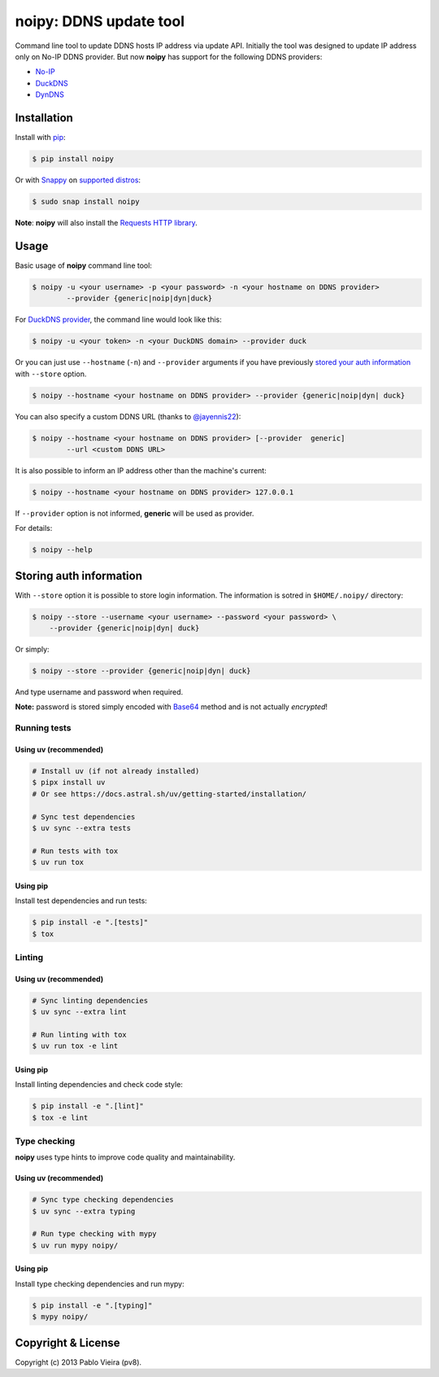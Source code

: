 noipy: DDNS update tool
=======================


.. image:: https://github.com/pv8/noipy/actions/workflows/ci.yml/badge.svg
    :target: https://github.com/pv8/noipy/actions/workflows/ci.yml
    :alt: CI

.. image:: https://img.shields.io/pypi/v/noipy.svg
    :target: https://pypi.python.org/pypi/noipy/

.. image:: https://img.shields.io/pypi/pyversions/noipy.svg
    :target: https://pypi.python.org/pypi/noipy

.. image:: https://codecov.io/gh/pv8/noipy/branch/main/graph/badge.svg
    :target: https://codecov.io/gh/pv8/noipy

.. image:: https://snapcraft.io/noipy/badge.svg
    :target: https://snapcraft.io/noipy
    :alt: Snap Status

.. image:: https://snapcraft.io/noipy/trending.svg?name=0
    :target: https://snapcraft.io/noipy
    :alt: Snap Trending

Command line tool to update DDNS hosts IP address via update API. Initially
the tool was designed to update IP address only on No-IP DDNS provider. But
now **noipy** has support for the following DDNS providers:

- `No-IP <http://www.noip.com/integrate/request>`_
- `DuckDNS <https://www.duckdns.org/install.jsp>`_
- `DynDNS <http://dyn.com/support/developers/api/perform-update/>`_


Installation
------------

Install with `pip <https://pip.pypa.io/en/stable/>`_:

.. code-block:: bash

    $ pip install noipy

Or with `Snappy <https://en.wikipedia.org/wiki/Snappy_(package_manager)>`_ on `supported distros <https://docs.snapcraft.io/core/install#support-overview>`_:

.. code-block:: bash

    $ sudo snap install noipy

**Note**: **noipy** will also install the `Requests HTTP library <https://github.com/kennethreitz/requests>`_.


Usage
-----

Basic usage of **noipy** command line tool:

.. code-block:: bash

    $ noipy -u <your username> -p <your password> -n <your hostname on DDNS provider>
            --provider {generic|noip|dyn|duck}


For `DuckDNS provider <https://www.duckdns.org>`_, the command line would look like this:

.. code-block:: bash

    $ noipy -u <your token> -n <your DuckDNS domain> --provider duck


Or you can just use ``--hostname`` (``-n``) and ``--provider`` arguments if you have
previously `stored your auth information <#storing-auth-information>`_ with ``--store`` option.

.. code-block:: bash

    $ noipy --hostname <your hostname on DDNS provider> --provider {generic|noip|dyn| duck}


You can also specify a custom DDNS URL (thanks to `@jayennis22 <https://github.com/jayennis22>`_):

.. code-block:: bash

    $ noipy --hostname <your hostname on DDNS provider> [--provider  generic]
            --url <custom DDNS URL>


It is also possible to inform an IP address other than the machine's current:

.. code-block:: bash

    $ noipy --hostname <your hostname on DDNS provider> 127.0.0.1


If ``--provider`` option is not informed, **generic** will be used as provider.


For details:

.. code-block:: bash

    $ noipy --help


Storing auth information
------------------------

With ``--store`` option it is possible to store login information. The
information is sotred in ``$HOME/.noipy/`` directory:

.. code-block:: bash

    $ noipy --store --username <your username> --password <your password> \
        --provider {generic|noip|dyn| duck}

Or simply:

.. code-block:: bash

    $ noipy --store --provider {generic|noip|dyn| duck}

And type username and password when required.

**Note:** password is stored simply encoded with
`Base64 <https://en.wikipedia.org/wiki/Base64>`_ method and is not actually
*encrypted*!

Running tests
~~~~~~~~~~~~~

Using uv (recommended)
^^^^^^^^^^^^^^^^^^^^^^

.. code-block:: bash

    # Install uv (if not already installed)
    $ pipx install uv
    # Or see https://docs.astral.sh/uv/getting-started/installation/

    # Sync test dependencies
    $ uv sync --extra tests

    # Run tests with tox
    $ uv run tox

Using pip
^^^^^^^^^

Install test dependencies and run tests:

.. code-block:: bash

    $ pip install -e ".[tests]"
    $ tox

Linting
~~~~~~~

Using uv (recommended)
^^^^^^^^^^^^^^^^^^^^^^

.. code-block:: bash

    # Sync linting dependencies
    $ uv sync --extra lint

    # Run linting with tox
    $ uv run tox -e lint

Using pip
^^^^^^^^^

Install linting dependencies and check code style:

.. code-block:: bash

    $ pip install -e ".[lint]"
    $ tox -e lint

Type checking
~~~~~~~~~~~~~

**noipy** uses type hints to improve code quality and maintainability.

Using uv (recommended)
^^^^^^^^^^^^^^^^^^^^^^

.. code-block:: bash

    # Sync type checking dependencies
    $ uv sync --extra typing

    # Run type checking with mypy
    $ uv run mypy noipy/

Using pip
^^^^^^^^^

Install type checking dependencies and run mypy:

.. code-block:: bash

    $ pip install -e ".[typing]"
    $ mypy noipy/


Copyright & License
-------------------

.. image:: https://img.shields.io/github/license/pv8/noipy.svg
        :target: LICENSE
        :alt: License

Copyright (c) 2013 Pablo Vieira (pv8).

